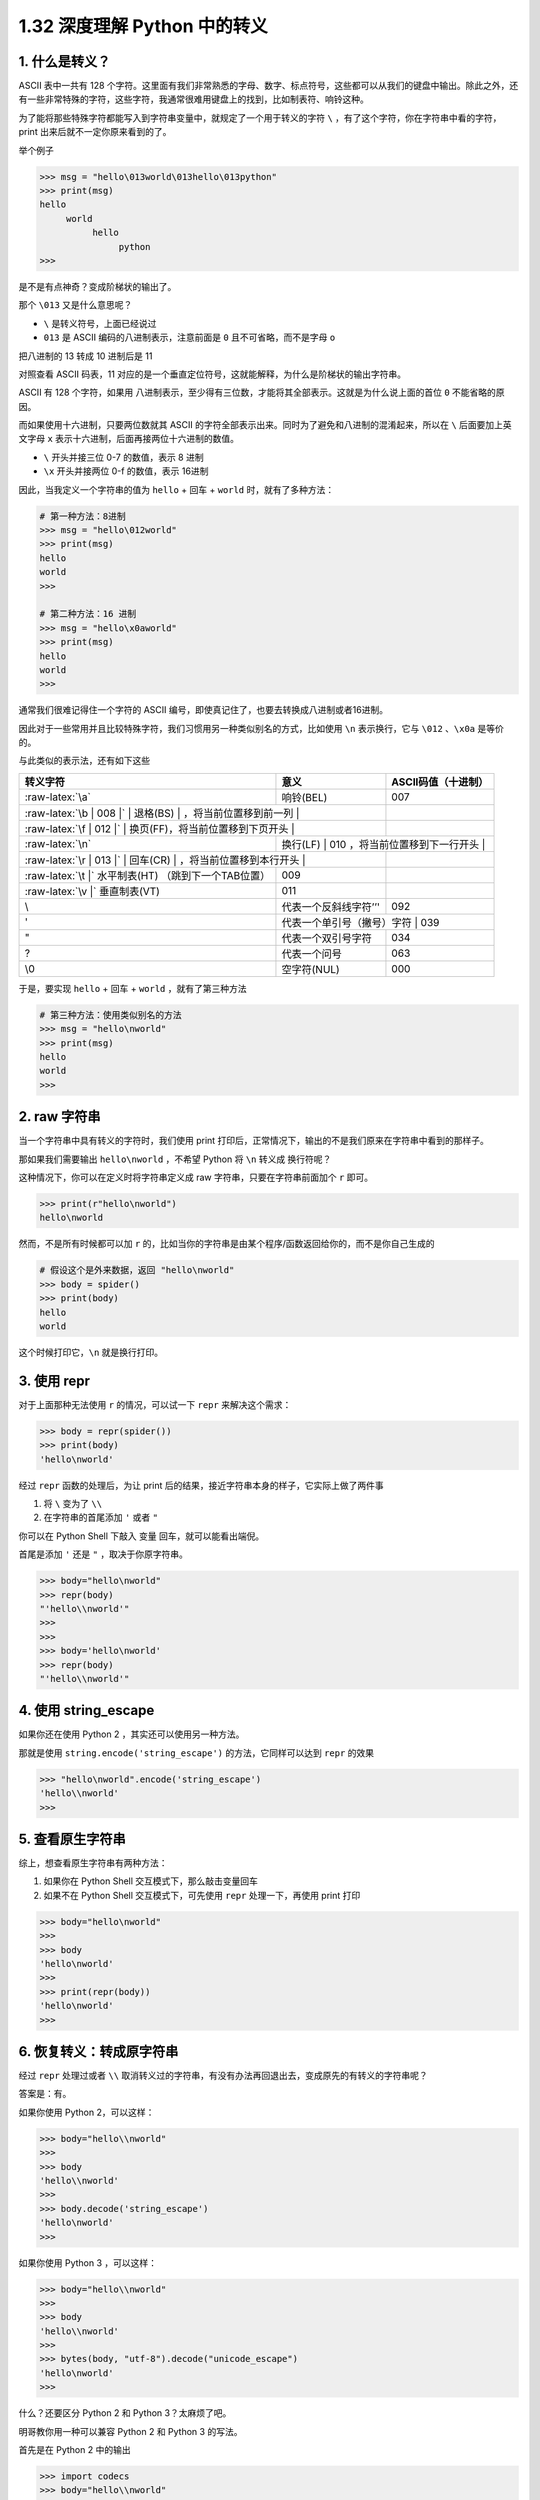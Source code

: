 1.32 深度理解 Python 中的转义
=============================

|image0|

1. 什么是转义？
---------------

ASCII 表中一共有 128
个字符。这里面有我们非常熟悉的字母、数字、标点符号，这些都可以从我们的键盘中输出。除此之外，还有一些非常特殊的字符，这些字符，我通常很难用键盘上的找到，比如制表符、响铃这种。

为了能将那些特殊字符都能写入到字符串变量中，就规定了一个用于转义的字符
``\`` ，有了这个字符，你在字符串中看的字符，print
出来后就不一定你原来看到的了。

举个例子

.. code:: python

   >>> msg = "hello\013world\013hello\013python"
   >>> print(msg)
   hello
        world
             hello
                  python
   >>> 

是不是有点神奇？变成阶梯状的输出了。

那个 ``\013`` 又是什么意思呢？

-  ``\`` 是转义符号，上面已经说过

-  ``013`` 是 ASCII 编码的八进制表示，注意前面是 ``0``
   且不可省略，而不是字母 ``o``

把八进制的 13 转成 10 进制后是 11

|image1|

对照查看 ASCII 码表，11
对应的是一个垂直定位符号，这就能解释，为什么是阶梯状的输出字符串。

|image2|

ASCII 有 128 个字符，如果用
八进制表示，至少得有三位数，才能将其全部表示。这就是为什么说上面的首位
``0`` 不能省略的原因。

而如果使用十六进制，只要两位数就其 ASCII
的字符全部表示出来。同时为了避免和八进制的混淆起来，所以在 ``\``
后面要加上英文字母 ``x`` 表示十六进制，后面再接两位十六进制的数值。

-  ``\`` 开头并接三位 0-7 的数值，表示 8 进制
-  ``\x`` 开头并接两位 0-f 的数值，表示 16进制

因此，当我定义一个字符串的值为 ``hello`` + 回车 + ``world``
时，就有了多种方法：

.. code:: python

   # 第一种方法：8进制
   >>> msg = "hello\012world"
   >>> print(msg)
   hello
   world
   >>> 

   # 第二种方法：16 进制
   >>> msg = "hello\x0aworld"
   >>> print(msg)
   hello
   world
   >>> 

通常我们很难记得住一个字符的 ASCII
编号，即使真记住了，也要去转换成八进制或者16进制。

因此对于一些常用并且比较特殊字符，我们习惯用另一种类似别名的方式，比如使用
``\n`` 表示换行，它与 ``\012`` 、\ ``\x0a`` 是等价的。

与此类似的表示法，还有如下这些

+-----------------------+-----------------------+-----------------------+
| 转义字符              | 意义                  | ASCII码值（十进制）   |
+=======================+=======================+=======================+
| :raw-latex:`\a`       | 响铃(BEL)             | 007                   |
+-----------------------+-----------------------+-----------------------+
| :raw-latex:`\b        | 008                   |                       |
| |`                    |                       |                       |
| 退格(BS)              |                       |                       |
| ，将当前位置移到前一列 |                      |                       |
+-----------------------+-----------------------+-----------------------+
| :raw-latex:`\f        | 012                   |                       |
| |`                    |                       |                       |
| 换页(FF)，将当前位置移到下页开头 |            |                       |
+-----------------------+-----------------------+-----------------------+
| :raw-latex:`\n`       | 换行(LF)              | 010                   |
|                       | ，将当前位置移到下一行开头 |                  |
+-----------------------+-----------------------+-----------------------+
| :raw-latex:`\r        | 013                   |                       |
| |`                    |                       |                       |
| 回车(CR)              |                       |                       |
| ，将当前位置移到本行开头 |                    |                       |
+-----------------------+-----------------------+-----------------------+
| :raw-latex:`\t        | 009                   |                       |
| |`                    |                       |                       |
| 水平制表(HT)          |                       |                       |
| （跳到下一个TAB位置） |                       |                       |
+-----------------------+-----------------------+-----------------------+
| :raw-latex:`\v        | 011                   |                       |
| |`                    |                       |                       |
| 垂直制表(VT)          |                       |                       |
+-----------------------+-----------------------+-----------------------+
| \\                    | 代表一个反斜线字符’’' | 092                   |
+-----------------------+-----------------------+-----------------------+
| '                     | 代表一个单引号（撇号）字符 | 039              |
+-----------------------+-----------------------+-----------------------+
| "                     | 代表一个双引号字符    | 034                   |
+-----------------------+-----------------------+-----------------------+
| ?                     | 代表一个问号          | 063                   |
+-----------------------+-----------------------+-----------------------+
| \\0                   | 空字符(NUL)           | 000                   |
+-----------------------+-----------------------+-----------------------+

于是，要实现 ``hello`` + 回车 + ``world`` ，就有了第三种方法

.. code:: python

   # 第三种方法：使用类似别名的方法
   >>> msg = "hello\nworld"
   >>> print(msg)
   hello
   world
   >>> 

2. raw 字符串
-------------

当一个字符串中具有转义的字符时，我们使用 print
打印后，正常情况下，输出的不是我们原来在字符串中看到的那样子。

那如果我们需要输出 ``hello\nworld`` ，不希望 Python 将 ``\n`` 转义成
换行符呢？

这种情况下，你可以在定义时将字符串定义成 raw
字符串，只要在字符串前面加个 ``r`` 即可。

.. code:: python

   >>> print(r"hello\nworld")
   hello\nworld

然而，不是所有时候都可以加 ``r``
的，比如当你的字符串是由某个程序/函数返回给你的，而不是你自己生成的

.. code:: python

   # 假设这个是外来数据，返回 "hello\nworld"
   >>> body = spider()
   >>> print(body)
   hello
   world

这个时候打印它，\ ``\n`` 就是换行打印。

3. 使用 repr
------------

对于上面那种无法使用 ``r`` 的情况，可以试一下 ``repr`` 来解决这个需求：

.. code:: python

   >>> body = repr(spider())
   >>> print(body)
   'hello\nworld'

经过 ``repr`` 函数的处理后，为让 print
后的结果，接近字符串本身的样子，它实际上做了两件事

1. 将 ``\`` 变为了 ``\\``

2. 在字符串的首尾添加 ``'`` 或者 ``"``

你可以在 Python Shell 下敲入 变量 回车，就可以能看出端倪。

首尾是添加 ``'`` 还是 ``"`` ，取决于你原字符串。

.. code:: python

   >>> body="hello\nworld"
   >>> repr(body)
   "'hello\\nworld'"
   >>> 
   >>> 
   >>> body='hello\nworld'
   >>> repr(body)
   "'hello\\nworld'"

4. 使用 string_escape
---------------------

如果你还在使用 Python 2 ，其实还可以使用另一种方法。

那就是使用 ``string.encode('string_escape')`` 的方法，它同样可以达到
``repr`` 的效果

.. code:: python

   >>> "hello\nworld".encode('string_escape')
   'hello\\nworld'
   >>> 

5. 查看原生字符串
-----------------

综上，想查看原生字符串有两种方法：

1. 如果你在 Python Shell 交互模式下，那么敲击变量回车
2. 如果不在 Python Shell 交互模式下，可先使用 ``repr`` 处理一下，再使用
   print 打印

.. code:: python

   >>> body="hello\nworld"
   >>> 
   >>> body
   'hello\nworld'
   >>> 
   >>> print(repr(body))
   'hello\nworld'
   >>> 

6. 恢复转义：转成原字符串
-------------------------

经过 ``repr`` 处理过或者 ``\\``
取消转义过的字符串，有没有办法再回退出去，变成原先的有转义的字符串呢？

答案是：有。

如果你使用 Python 2，可以这样：

.. code:: python

   >>> body="hello\\nworld"
   >>> 
   >>> body
   'hello\\nworld'
   >>> 
   >>> body.decode('string_escape')
   'hello\nworld'
   >>> 

如果你使用 Python 3 ，可以这样：

.. code:: python

   >>> body="hello\\nworld"
   >>> 
   >>> body       
   'hello\\nworld'
   >>> 
   >>> bytes(body, "utf-8").decode("unicode_escape")
   'hello\nworld'
   >>> 

什么？还要区分 Python 2 和 Python 3？太麻烦了吧。

明哥教你用一种可以兼容 Python 2 和 Python 3 的写法。

首先是在 Python 2 中的输出

.. code:: python

   >>> import codecs 
   >>> body="hello\\nworld"
   >>> 
   >>> codecs.decode(body, 'unicode_escape')
   u'hello\nworld'
   >>>

然后再看看 Python 3 中的输出

.. code:: python

   >>> import codecs
   >>> body="hello\\nworld"
   >>> 
   >>> codecs.decode(body, 'unicode_escape')
   'hello\nworld'
   >>> 

可以看到 Pyhton 2 中的输出 有一个 ``u`` ，而 Python 3 的输出没有了
``u``\ ，但无论如何 ，他们都取消了转义。

|image3|

.. |image0| image:: http://image.iswbm.com/20200804124133.png
.. |image1| image:: http://image.iswbm.com/image-20201125122441089.png
.. |image2| image:: http://image.iswbm.com/image-20201125122651086.png
.. |image3| image:: http://image.iswbm.com/20200607174235.png

